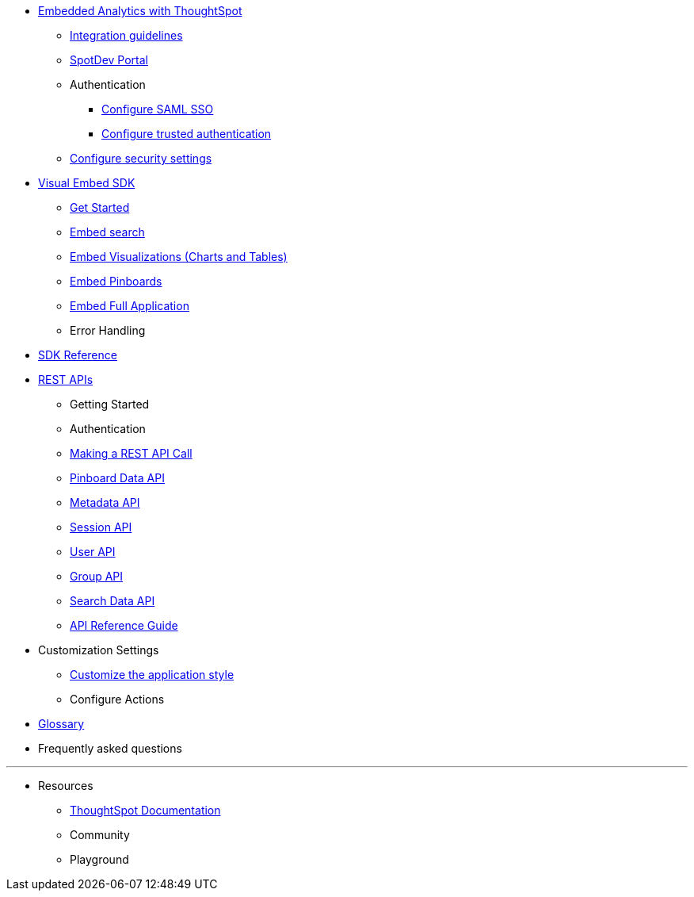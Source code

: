 :page-title: Navigation
:page-pageid: nav
:page-description: Main navigation

* xref:docs:intro-embed.adoc[Embedded Analytics with ThoughtSpot]
** xref:docs:ingration-overview.adoc[Integration guidelines]
** xref:docs:spotdev-portal.adoc[SpotDev Portal]
** Authentication
*** xref:docs:configure-saml.adoc[Configure SAML SSO]
*** xref:docs:trusted-authentication.adoc[Configure trusted authentication]
** xref:docs:security-settings.adoc[Configure security settings]

* xref:docs:visual-embed-sdk.adoc[Visual Embed SDK]
** xref:docs:getting-started.adoc[Get Started]
** xref:docs:embed-search.adoc[Embed search]
** xref:docs:embed-a-viz.adoc[Embed Visualizations (Charts and Tables)]
** xref:docs:embed-pinboard.adoc[Embed Pinboards]
** xref:docs:full-embed.adoc[Embed Full Application]
** Error Handling

* xref:docs:js-reference.adoc[SDK Reference]

* xref:docs:about-rest-apis.adoc[REST APIs]
** Getting Started
** Authentication
** xref:docs:calling-rest-api[Making a REST API Call]
** xref:docs:pinboarddata.adoc[Pinboard Data API]
** xref:docs:metadata-api.adoc[Metadata API]
** xref:docs:session-api.adoc[Session API]
** xref:docs:user-api.adoc[User API]
** xref:docs:group-api.adoc[Group API]
** xref:docs:search-data-api.adoc[Search Data API]
** xref:docs:rest-api-reference.adoc[API Reference Guide]
* Customization Settings
** xref:docs:customize-style.adoc[Customize the application style]

** Configure Actions 

* xref:docs:glossary.adoc[Glossary]

* Frequently asked questions

---
* Resources
** link://https://cloud-docs.thoughtspot.com[ThoughtSpot Documentation]
** Community
** Playground
////
*** xref:docs:upload-application-logos.adoc[Upload application logos]
*** xref:docs:set-chart-and-table-visualization-fonts.adoc[Set chart and table visualization fonts]
*** xref:docs:choose-background-color.adoc[Choose a background color]
*** xref:docs:select-chart-color-palettes.adoc[Select chart color palettes]
*** xref:docs:change-the-footer-text.adoc[Change the footer text]
////